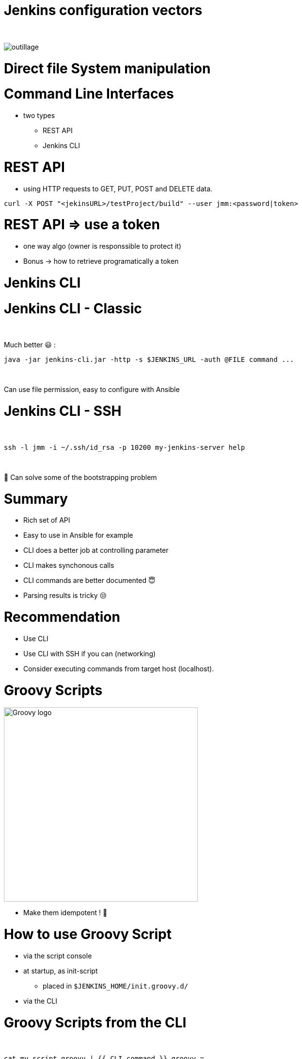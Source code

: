 [{invert}]
= Jenkins configuration vectors

{nbsp} +

//https://images.app.goo.gl/2FJcGwDAmixKy7Wk7
[.stretch]
image::outillage.jpg[]

= Direct file System manipulation


= Command Line Interfaces
* two types
** REST API
** Jenkins CLI


= REST API

* using HTTP requests to GET, PUT, POST and DELETE data.

[source,bash]
----
curl -X POST "<jekinsURL>/testProject/build" --user jmm:<password|token>
----


= REST API => use a token

[.notes]
--
* one way algo (owner is responssible to protect it)
* Bonus -> how to retrieve programatically a token
--

= Jenkins CLI

= Jenkins CLI - Classic

{nbsp} +

Much better 😃 :
[source,bash]
----
java -jar jenkins-cli.jar -http -s $JENKINS_URL -auth @FILE command ...
----

{nbsp} +

Can use file permission, easy to configure with Ansible

= Jenkins CLI - SSH

{nbsp} +

[source,bash]
----
ssh -l jmm -i ~/.ssh/id_rsa -p 10200 my-jenkins-server help
----

{nbsp} +

🤔 Can solve some of the bootstrapping problem


= Summary

[%step]
* Rich set of API
* Easy to use in Ansible for example
* CLI does a better job at controlling parameter
* CLI makes synchonous calls
* CLI commands are better documented 😇
* Parsing results is tricky 😒

= Recommendation

[%step]
* Use CLI 
* Use CLI with SSH if you can (networking)
* Consider executing commands from target host (localhost).

= Groovy Scripts

image::Groovy-logo.png[height=400]

[%step]
// * Richest way to configure Jenkins
// * Need developer skills 🤓
// * Documentation not easy to find
* Make them idempotent ! 👀

= How to use Groovy Script

[%step]
* via the script console
* at startup, as init-script
** placed in `$JENKINS_HOME/init.groovy.d/`
// ** executed in lexical order
* via the CLI

= Groovy Scripts from the CLI

{nbsp} +

[source,bash]
----
cat my_script.groovy | {{ CLI_command }} groovy =
----

= Docker Container

{nbsp} +

image::Docker-whale.png[height=400]

= Jenkins Configuration as Code

image::JCasC.jpeg[height=350]

//{nbsp} +

* Declarative method, yaml based
* Loaded on reboot or with a CLI command

= JCasC Example (LDAP cfg)

[source,yaml]
----
jenkins:
  securityRealm:
    ldap:
      configurations:
      - inhibitInferRootDN: false
        managerDN: "uid=idm,ou=Administrators,dc=example,dc=com"
        managerPasswordSecret: "{{ ldap_admin_passw }}"
        rootDN: "dc=example,dc=com"
        server: "ldap://{{ full_agent_docker_dns_name }}:389"
      disableMailAddressResolver: false
      disableRolePrefixing: true
      groupIdStrategy: "caseInsensitive"
      userIdStrategy: "caseInsensitive"
----

= JCasC Example (JNLP agent)

[source,yaml]
----
jenkins:
  nodes:
  - permanent:
      labelString: "jnlp"
      mode: NORMAL
      name: "jnlp-agent"
      remoteFS: "/home/jenkins"
      launcher:
        jnlp:
          workDirSettings:
            disabled: true
      nodeDescription: "Agent that initiates its own connection to Jenkins"
      retentionStrategy: "always"
  numExecutors: 0

----

= Current Status
[%step]
* In technical preview for CloudBees products
[%step]
// ** Masters configuration already works
// ** CloudBees functionality actively been worked on
** Waiting for RBAC support 😛
* Centralized CasC management from CJOC


